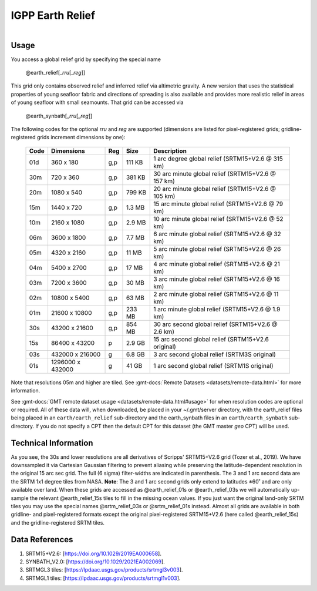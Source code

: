 IGPP Earth Relief
-----------------

.. figure:: /_static/igpp.png
   :align: right
   :scale: 20 %

.. figure:: /_static/GMT_earth_relief.jpg
   :height: 888 px
   :width: 1774 px
   :align: center
   :scale: 40 %

Usage
~~~~~

You access a global relief grid by specifying the special name

   @earth_relief[_\ *rru*\ [_\ *reg*\ ]]

This grid only contains observed relief and inferred relief via altimetric gravity.
A new version that uses the statistical properties of young seafloor fabric and
directions of spreading is also available and provides more realistic relief in
areas of young seafloor with small seamounts. That grid can be accessed via

   @earth_synbath[_\ *rru*\ [_\ *reg*\ ]]

The following codes for the optional *rr*\ *u* and *reg* are supported (dimensions are listed
for pixel-registered grids; gridline-registered grids increment dimensions by one):

.. _tbl-earth_relief:

  ==== ================= === =======  ==================================================
  Code Dimensions        Reg Size     Description
  ==== ================= === =======  ==================================================
  01d       360 x    180 g,p  111 KB  1 arc degree global relief (SRTM15+V2.6 @ 315 km)
  30m       720 x    360 g,p  381 KB  30 arc minute global relief (SRTM15+V2.6 @ 157 km)
  20m      1080 x    540 g,p  799 KB  20 arc minute global relief (SRTM15+V2.6 @ 105 km)
  15m      1440 x    720 g,p  1.3 MB  15 arc minute global relief (SRTM15+V2.6 @ 79 km)
  10m      2160 x   1080 g,p  2.9 MB  10 arc minute global relief (SRTM15+V2.6 @ 52 km)
  06m      3600 x   1800 g,p  7.7 MB  6 arc minute global relief (SRTM15+V2.6 @ 32 km)
  05m      4320 x   2160 g,p   11 MB  5 arc minute global relief (SRTM15+V2.6 @ 26 km)
  04m      5400 x   2700 g,p   17 MB  4 arc minute global relief (SRTM15+V2.6 @ 21 km)
  03m      7200 x   3600 g,p   30 MB  3 arc minute global relief (SRTM15+V2.6 @ 16 km)
  02m     10800 x   5400 g,p   63 MB  2 arc minute global relief (SRTM15+V2.6 @ 11 km)
  01m     21600 x  10800 g,p  233 MB  1 arc minute global relief (SRTM15+V2.6 @ 1.9 km)
  30s     43200 x  21600 g,p  854 MB  30 arc second global relief (SRTM15+V2.6 @ 2.6 km)
  15s     86400 x  43200 p    2.9 GB  15 arc second global relief (SRTM15+V2.6 original)
  03s    432000 x 216000 g    6.8 GB  3 arc second global relief (SRTM3S original)
  01s   1296000 x 432000 g     41 GB  1 arc second global relief (SRTM1S original)
  ==== ================= === =======  ==================================================

Note that resolutions 05m and higher are tiled.
See :gmt-docs:`Remote Datasets <datasets/remote-data.html>` for more information.

See :gmt-docs:`GMT remote dataset usage <datasets/remote-data.html#usage>` for when resolution codes are optional or required.
All of these data will, when downloaded, be placed in your ~/.gmt/server directory, with
the earth_relief files being placed in an ``earth/earth_relief`` sub-directory and
the earth_synbath files in an ``earth/earth_synbath`` sub-directory. If you
do not specify a CPT then the default CPT for this dataset (the GMT master *geo* CPT) will be used.

Technical Information
~~~~~~~~~~~~~~~~~~~~~

As you see, the 30s and lower resolutions are all derivatives of Scripps' SRTM15+V2.6 grid
(Tozer et al., 2019). We have downsampled it via Cartesian Gaussian filtering to prevent
aliasing while preserving the latitude-dependent resolution in the original 15 arc sec grid.
The full (6 sigma) filter-widths are indicated in parenthesis. The 3 and 1 arc second data
are the SRTM 1x1 degree tiles from NASA. **Note**: The 3 and 1 arc second grids only extend
to latitudes ±60˚ and are only available over land. When these grids are accessed as
@earth_relief_01s or @earth_relief_03s we will automatically up-sample the relevant @earth_relief_15s
tiles to fill in the missing ocean values. If you just want the original land-only SRTM tiles
you may use the special names @srtm_relief_03s or @srtm_relief_01s instead. Almost all grids
are available in both gridline- and pixel-registered formats except the original pixel-registered
SRTM15+V2.6 (here called @earth_relief_15s) and the gridline-registered SRTM tiles.

Data References
~~~~~~~~~~~~~~~

#. SRTM15+V2.6: [https://doi.org/10.1029/2019EA000658].
#. SYNBATH_V2.0: [https://doi.org/10.1029/2021EA002069].
#. SRTMGL3 tiles: [https://lpdaac.usgs.gov/products/srtmgl3v003].
#. SRTMGL1 tiles: [https://lpdaac.usgs.gov/products/srtmgl1v003].
